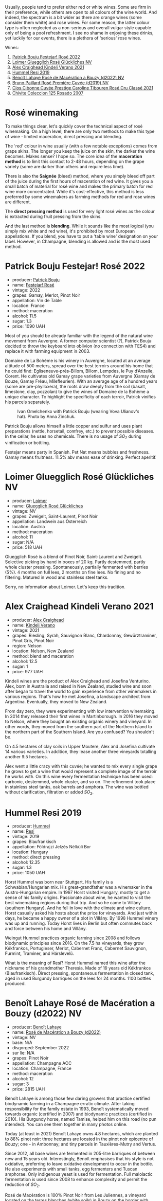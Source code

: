 Usually, people tend to prefer either red or white wines. Some are firm in their preference, while others are open to all colours of the wine world. And indeed, the spectrum is a bit wider as there are orange wines (some consider them white) and rose wines. For some reason, the latter colour type is often neglected as a non-serious and overall vulgar style capable only of being a pool refreshment. I see no shame in enjoying these drinks, yet luckily for our events, there is a plethora of 'serious' rose wines.

Wines:

1. [[barberry:/wines/80d58398-afa8-4233-bf27-49bd161cfc3e][Patrick Bouju Festejar! Rosé 2022]]
2. [[barberry:/wines/880bd891-e17c-483a-9114-4bc4e01585dc][Loimer Gluegglich Rosé Glückliches NV]]
3. [[barberry:/wines/36ca12dd-2496-471b-8852-ad8768dc00a6][Alex Craighead Kindeli Verano 2021]]
4. [[barberry:/wines/c0acd31a-42df-449b-8667-24de166fe520][Hummel Resi 2019]]
5. [[barberry:/wines/7664a382-e23b-477f-ab93-b4d99433f2ac][Benoît Lahaye Rosé de Macération a Bouzy (d2022) NV]]
6. [[barberry:/wines/9131e391-2342-4084-9624-5979b708238d][Bruno Paillard Rosé Première Cuvée (d2019) NV]]
7. [[barberry:/wines/b94bbe0a-ebf8-4f4a-83bf-5926849e6119][Clos Cibonne Cuvée Prestige Caroline Tibouren Rosé Cru Classé 2021]]
8. [[barberry:/wines/424eb112-836b-4d9a-870a-bb3108b0c136][Chivite Coleccion 125 Rosado 2007]]

* Rosé winemaking
:PROPERTIES:
:ID:                     0d903f53-a90d-407d-845c-e0a3067631f3
:END:

To make things clear, let's quickly cover the technical aspect of rosé winemaking. On a high level, there are only two methods to make this type of wine - limited maceration, direct pressing and blending.

The 'red' colour in wine usually (with a few notable exceptions) comes from grape skins. The longer you keep the juice on the skin, the darker the wine becomes. Makes sense? I hope so. The core idea of the *maceration method* is to limit this contact to 2-48 hours, depending on the grape variety (some are darker than others and require less time).

There is also the *Saignée* (bleed) method, where you simply bleed off part of the juice during the first hours of maceration of red wine. It gives you a small batch of material for rosé wine and makes the primary batch for red wine more concentrated. While it's cost-effective, this method is less preferred by some winemakers as farming methods for red and rose wines are different.

The *direct pressing method* is used for very light rosé wines as the colour is extracted during fruit pressing from the skins.

And the last method is *blending*. While it sounds like the most logical (you simply mix white and red wine), it's prohibited by most European appellations. If you blend, you have to put a 'table wine' designation on your label. However, in Champagne, blending is allowed and is the most used method.

* Patrick Bouju Festejar! Rosé 2022
:PROPERTIES:
:ID:                     0bd563e5-a62d-45ad-bd3b-49317036809d
:END:

#+attr_html: :class bottle-right
[[file:/images/2023-06-06-rose/2023-05-29-09-48-05-IMG-7427.webp]]

- producer: [[barberry:/producers/a693b9c2-b4f7-4f79-ab0a-85b4fd91af0f][Patrick Bouju]]
- name: [[barberry:/wines/80d58398-afa8-4233-bf27-49bd161cfc3e][Festejar! Rosé]]
- vintage: 2022
- grapes: Gamay, Merlot, Pinot Noir
- appellation: Vin de Table
- location: France
- method: maceration
- alcohol: 11.5
- sugar: 1.3
- price: 1090 UAH

Most of you should be already familiar with the legend of the natural wine movement from Auvergne. A former computer scientist (?), Patrick Bouju decided to throw the keyboard into oblivion (no connection with TES4) and replace it with farming equipment in 2003.

Domaine de La Bohème is his winery in Auvergne, located at an average altitude of 500 meters, spread over the best terroirs around his home that he could find: Egliseneuve-près-Billom, Billom, Lempdes, le Puy d’Anzelle, Corent. He cultivates old Gamay grape varieties from Auvergne (Gamay de Bouze, Gamay Fréau, Milefleurien). With an average age of a hundred years (some are pre-phylloxera), the roots draw deeply from the soil (basalt, limestone, clay, pozzolan) to give the wines of Domaine de la Bohème a unique character. To highlight the specificity of each terroir, Patrick vinifies his parcels separately.

#+caption: Ivan Omelchenko with Patrick Bouju (wearing Vova Ulianov's hat). Photo by Anna Zinchuk.
#+attr_html: :class img-half
[[file:/images/2023-06-06-rose/2023-06-05-13-11-46-photo-2023-06-05 13.10.38.webp]]

Patrick Bouju allows himself a little copper and sulfur and uses plant preparations (nettle, horsetail, comfrey, etc.) to prevent possible diseases. In the cellar, he uses no chemicals. There is no usage of $SO_2$ during vinification or bottling.

Festejar means party in Spanish. Pet Nat means bubbles and freshness. Gamay means fruitness. 11.5% abv means ease of drinking. Perfect aperitif.

* Loimer Gluegglich Rosé Glückliches NV
:PROPERTIES:
:ID:                     9c9e4b5e-051e-44e0-8958-30b7224e0f8e
:END:

#+attr_html: :class bottle-right
[[file:/images/2023-06-06-rose/2023-04-01-09-47-19-D60C37CA-1A4A-482C-B4E8-D6EF4E210691-1-102-o.webp]]

- producer: [[barberry:/producers/f9a5e1e8-5a7a-46b2-8bc3-28aae8f3b6ff][Loimer]]
- name: [[barberry:/wines/880bd891-e17c-483a-9114-4bc4e01585dc][Gluegglich Rosé Glückliches]]
- vintage: NV
- grapes: Zweigelt, Saint-Laurent, Pinot Noir
- appellation: Landwein aus Österreich
- location: Austria
- method: maceration
- alcohol: 11
- sugar: N/A
- price: 518 UAH

Gluegglich Rosé is a blend of Pinot Noir, Saint-Laurent and Zweigelt. Selective picking by hand in boxes of 20 kg. Partly destemmed, partly whole cluster pressing. Spontaneously, partially fermented with berries (5%). 4 months on full lees, 2 months on fine lees. No fining and no filtering. Matured in wood and stainless steel tanks.

Sorry, no information about Loimer. Let's keep this tradition.

* Alex Craighead Kindeli Verano 2021
:PROPERTIES:
:ID:                     37491334-9c57-4da2-8240-91d25e1182d9
:END:

#+attr_html: :class bottle-right
[[file:/images/2023-06-06-rose/2023-01-16-16-33-36-IMG-4354.webp]]

- producer: [[barberry:/producers/9880c5f6-e77b-4171-9e0f-069b9c4fcae0][Alex Craighead]]
- name: [[barberry:/wines/36ca12dd-2496-471b-8852-ad8768dc00a6][Kindeli Verano]]
- vintage: 2021
- grapes: Riesling, Syrah, Sauvignon Blanc, Chardonnay, Gewürztraminer, Pinot Gris, Pinot Noir
- region: Nelson
- location: Nelson, New Zealand
- method: blend and maceration
- alcohol: 12.5
- sugar: 1
- price: 977 UAH

Kindeli wines are the product of Alex Craighead and Josefina Venturino. Alex, born in Australia and raised in New Zealand, studied wine and soon after began to travel the world to gain experience from other winemakers in various regions. That's how he met Josefina, a landscape architect from Argentina. Eventually, they moved to New Zealand.

From day zero, they were experimenting with low intervention winemaking. In 2014 they released their first wines in Martinborough. In 2016 they moved to Nelson, where they bought an existing organic winery and vineyard. In other words, they moved from the southern part of the Northern Island to the northern part of the Southern Island. Are you confused? You shouldn't be.

On 4.5 hectares of clay soils in Upper Moutere, Alex and Josefina cultivate 14 various varieties. In addition, they lease another three vineyards totalling another 9.5 hectares.

Alex went a little crazy with this cuvée; he wanted to mix every single grape he grows to get a wine that would represent a complete image of the terroir he works with. On this wine every fermentation technique has been used: carbonic, destemmed, whole cluster, and so on. The refinement took place in stainless steel tanks, oak barrels and amphora. The wine was bottled without clarification, filtration or added $SO_2$.

* Hummel Resi 2019
:PROPERTIES:
:ID:                     c0a8f037-410c-47c5-b0fe-dfb8ce509d35
:END:

#+attr_html: :class bottle-right
[[file:/images/2023-06-06-rose/2023-02-09-17-25-18-IMG-4870.webp]]

- producer: [[barberry:/producers/fe3fbe0e-e74d-48e5-b223-fdacd7847e0a][Hummel]]
- name: [[barberry:/wines/c0acd31a-42df-449b-8667-24de166fe520][Resi]]
- vintage: 2019
- grapes: Blaufrankisch
- appellation: Földrajzi Jelzés Nélküli Bor
- location: Hungary
- method: direct pressing
- alcohol: 12.35
- sugar: 1.3
- price: 1050 UAH

Horst Hummel was born near Stuttgart. His family is a Schwabian/Hungarian mix. His great-grandfather was a winemaker in the Austro-Hungarian empire. In 1997 Horst visited Hungary, mostly to get a sense of his family origins. Passionate about wine, he wanted to visit the best winemaking regions during that trip. And so he came to Villány (southern Hungary). And he fell in love with the climate and wine culture. Horst casually asked his hosts about the price for vineyards. And just within days, he became a happy owner of a plot in Villány. By 1998 Hummel winery was up and running. Today Horst lives in Berlin but often commutes back and force between his home and Villány.

Weingut Hummel practices organic farming since 2008 and follows biodynamic principles since 2016. On the 7.5 ha vineyards, they grow Kékfrankos, Portugieser, Merlot, Cabernet Franc, Cabernet Sauvignon, Furmint, Traminer, and Hárslevelű.

What is the meaning of Resi? Horst Hummel named this wine after the nickname of his grandmother Theresia. Made of 19 years old Kékfrankos (Blaufrankisch). Direct pressing, spontaneous fermentation in closed tank, aged in used Burgundy barriques on the lees for 24 months. 1100 bottles produced.

* Benoît Lahaye Rosé de Macération a Bouzy (d2022) NV
:PROPERTIES:
:ID:                     8380a161-4f2c-49ae-bed1-f600df6350e5
:END:

#+attr_html: :class bottle-right
[[file:/images/2023-06-06-rose/2023-02-15-09-07-31-IMG-4970.webp]]

- producer: [[barberry:/producers/a216dc89-bf4f-4215-937f-73c3b1de5918][Benoît Lahaye]]
- name: [[barberry:/wines/7664a382-e23b-477f-ab93-b4d99433f2ac][Rosé de Macération a Bouzy (d2022)]]
- vintage: NV
- base: N/A
- disgorged: September 2022
- sur lie: N/A
- grapes: Pinot Noir
- appellation: Champagne AOC
- location: Champagne, France
- method: maceration
- alcohol: 12
- sugar: 3
- price: 2815 UAH

Benoît Lahaye is among those few daring growers that practice certified biodynamic farming in a Champagne erratic climate. After taking responsibility for the family estate in 1993, Benoît systematically moved towards organic (certified in 2007) and biodynamic practices (certified in 2010). His Burgundy horse, named Tamise, helped him on this road (no pun intended). You can see them together in many photos online.

Today (at least in 2021) Benoît Lahaye owns 4.8 hectares, which are planted to 88% pinot noir: three hectares are located in the pinot noir epicentre of Bouzy; one - in Ambonnay; and tiny parcels in Tauxières-Mutry and Vertus.

Since 2012, all base wines are fermented in 205-litre barriques of between new and 15 years old. Interestingly, Benoît emphasises that his style is not oxidative, preferring to leave oxidative development to occur in the bottle. He also experiments with small tanks, egg fermenters and Tuscan amphorae. Only indigenous yeast is used for fermentation. Full malolactic fermentation is used since 2008 to enhance complexity and permit the reduction of $SO_2$.

Rosé de Macération is 100% Pinot Noir from Les Juliennes, a vineyard located on the terres blanches (white soils) in Bouzy on the border with Tauxières, planted in 1973. Whole cluster maceration for 2 to 3 days, then direct pressing of the grapes. The still wine is racked once and not filtered before its secondary fermentation. Low dosage at 3 grams/litre (extra brut).

* Bruno Paillard Rosé Première Cuvée (d2019) NV
:PROPERTIES:
:ID:                     ceaa7508-7424-40f1-a52f-6cd21c806b63
:END:

#+attr_html: :class bottle-right
[[file:/images/2023-06-06-rose/2023-05-19-16-47-36-IMG-7035.webp]]

- producer: [[barberry:/producers/11da3d83-ca4a-4e23-a8f1-e8d1cf395b58][Bruno Paillard]]
- name: [[barberry:/wines/9131e391-2342-4084-9624-5979b708238d][Rosé Première Cuvée (d2019)]]
- vintage: NV
- disgorged: December 2019
- sur lie: 36 months
- grapes:  Pinot Noir, Chardonnay
- appellation: Champagne AOC
- location: Champagne, France
- method: blend
- alcohol: 12.5
- sugar: 6.3
- price: 3350 UAH

This year we had a chance to focus on white Première Cuvée by Bruno Paillard, specifically thanks to [[barberry:/posts/2023-03-17-bruno-paillard][Collection Anciens Dégorgements]]. You can find more information about the producer on that page. To avoid repetition let's focus on the Rosé Première Cuvée. In contrast to [[barberry:/wines/7664a382-e23b-477f-ab93-b4d99433f2ac][Benoît Lahaye Rosé de Macération a Bouzy]], this one is made using the blending method.

Part of the Pinot Noir is vinified as white wine, while the other is made as red with prolonged maceration. The amount of Chardonnay is kept secret. The blend is composed of reserve wines - 25 vintages, going back to 1985. Three years on the lees, then a minimum of a further five months after disgorgement. Extra-Brut, very low dosage, less than 6g/l.

Luckily, I've got my hands on a bottle that was disgorged in December 2019. The freshest release you can find on the shelves was disgorged in 2022.

* Clos Cibonne Cuvée Prestige Caroline Tibouren Rosé Cru Classé 2021
:PROPERTIES:
:ID:                     d5d3e892-6056-4a21-8484-3361d92c3ba4
:END:

#+attr_html: :class bottle-right
[[file:/images/2023-06-06-rose/2023-05-19-16-20-01-IMG-7020.webp]]

- producer: [[barberry:/producers/55f2f20d-fd2e-4381-9848-8c6547056b7c][Clos Cibonne]]
- name: [[barberry:/wines/b94bbe0a-ebf8-4f4a-83bf-5926849e6119][Cuvée Prestige Caroline Tibouren Rosé Cru Classé]]
- vintage: 2021
- grapes: Tibouren, Grenache, Syrah
- appellation: Côtes de Provence AOC
- location: Provence, France
- method: direct press
- alcohol: 13.5
- sugar: 1.5
- price: 1684 UAH

Clos Cibonne draws its name from Jean-Baptiste de Cibon, captain of Louis XVI's Royal Navy and the first owner of the vineyard. After he died in 1797, the property was sold to the Roux family.

In the 1930s, André Roux took over the winery and brought it to a new level. Thanks to Adnré Roux, Clos Cibonne acquired the status of Crus Classés Côtes de Provence when the classification was established in 1955. Aside from the official merits, Adnré Roux is also responsible for the focus on Tibouren. It is safe to say that, without him and his passion, this old grape variety would have disappeared.

Cuvée Prestige Caroline Tibouren Rosé Cru Classé is a bled of Tibouren (85%), Grenache (10%) and Syrah (5%). Grapes are direct-pressed into stainless steel vats and refrigerated to slow down the beginning of the fermentation. As soon as the fermentation begins, the musts are put in casks where the fermentation will last a short week. The wine is stirred on a daily basis with temperature control to guarantee the best aroma extraction until the beginning of winter. Then the wine ages in casks of 300 liters for eight to ten months.

* Chivite Coleccion 125 Rosado 2007
:PROPERTIES:
:ID:                     483aa7f2-1211-423e-b55a-0038296f59ea
:END:

#+attr_html: :class bottle-right
[[file:/images/2023-06-06-rose/2023-05-24-16-45-26-IMG-7172.webp]]

- producer: [[barberry:/producers/21678ebe-7021-424e-8bbd-1e56fe722414][Chivite]]
- name: [[barberry:/wines/424eb112-836b-4d9a-870a-bb3108b0c136][Coleccion 125 Rosado]]
- vintage: 2007
- grapes: Tempranillo, Merlot, Cabernet Sauvignon
- appellation: Navarra DO
- location: Chartered Community of Navarre, Spain
- method: saignée
- alcohol: 13.5
- sugar: 2.1
- price: 1570 UAH

Colección 125 Rosado is a barrel-fermented rosé for cellar ageing. It comes from a selection of plots of Garnacha and Tempranillo (it seems that older vintages used Tempranillo, Merlot and Cabernet Sauvignon) from the Legardeta Estate.

The grapes are harvested by hand and placed into 200-kg crates. The idea is to get them intact to the winery for sorting. After a short maceration in vats, the must is bled using the traditional saignée method to obtain the best quality free run must. The juice is transferred into 225-litre French oak barrels, where it ferments and ages on its lees for 9 to 12 months.

Oh my. This is a 16-year-old rosé. And it's more than alive.

* Scores
:PROPERTIES:
:ID:                     185c21d5-c50e-4fdc-953d-9008a296a3d8
:END:

#+attr_html: :class tasting-scores
#+caption: Scores
#+results: scores
|         | Bouju | Loimer | Craighead | Hummel | Lahaye | Paillard | Cibonne | Chivite |
|---------+-------+--------+-----------+--------+--------+----------+---------+---------|
| Boris B |  4.00 |   4.20 |      3.90 |   4.50 |   4.00 |     4.00 |    4.40 |    4.00 |

#+attr_html: :class tasting-scores :rules groups :cellspacing 0 :cellpadding 6
#+caption: Results
#+results: summary
|           |      rms |   sdev | favourite | outcast |   price |      QPR |
|-----------+----------+--------+-----------+---------+---------+----------|
| Bouju     |   4.0000 | 0.0000 | *0.00*    |  +0.00+ | 1090.00 |   2.0000 |
| Loimer    |   4.2000 | 0.0000 | *0.00*    |  +0.00+ |  518.00 | *6.2892* |
| Craighead |   3.9000 | 0.0000 | *0.00*    |  +0.00+ |  977.00 |   2.1154 |
| Hummel    | *4.5000* | 0.0000 | *0.00*    |  +0.00+ | 1050.00 |   4.9850 |
| Lahaye    |   4.0000 | 0.0000 | *0.00*    |  +0.00+ | 2815.00 |   0.0000 |
| Paillard  |   4.0000 | 0.0000 | *0.00*    |  +0.00+ | 3350.00 |   0.0000 |
| Cibonne   |   4.4000 | 0.0000 | *0.00*    |  +0.00+ | 1684.00 |   2.6484 |
| Chivite   |   4.0000 | 0.0000 | *0.00*    |  +0.00+ | 1570.00 |   1.0000 |

How to read this table:

- =rms= is root mean square or quadratic mean. The problem with arithmetic mean is that it is very sensitive to deviations and extreme values in data sets, meaning that even single 5 or 1 might 'drastically' affect the score.
- =sdev= is standard deviation. The bigger this value the more controversial the wine is, meaning that people have different opinions on this one.
- =favourite= is amount of people who marked this wine as favourite of the event.
- =outcast= is amount of people who marked this wine as outcast of the event.
- =price= is wine price in UAH.
- =QPR= is quality price ratio, calculated in as =100 * factorial(rms)/price=. The reason behind this totally unprofessional formula is simple. At some point you have to pay more and more to get a little fraction of satisfaction. Factorial used in this formula rewards scores close to the upper bound 120 times more than scores close to the lower bound.

* Resources
:PROPERTIES:
:ID:                     7fc0a246-b9a2-4ee2-8b6e-78a36b42effb
:END:

- [[https://winefolly.com/deep-dive/what-is-rose-wine/][Puckette, M. (n.d.). What Is Rosé: Quick Guide To Pink Wine | Wine Folly. Wine Folly.]]
- [[https://www.oxfordcompaniontowine.com/][Robinson, J., & Harding, J. (2015). The Oxford Companion to Wine. American Chemical Society.]]
- [[https://champagnebrunopaillard.com/en/champagnes/rose-premiere-cuvee-en/][Champagne Bruno Paillard]]
- [[https://www.tysonstelzer.com/online-store/books-e-books/the-champagne-guide-2020-2021-hardback/][Stelzer, T. (2019). The Champagne Guide 2020-2021.]]
- [[https://chivite.com/en/wines/coleccion-125][Chivite]]
- [[https://www.charlesnealselections.com/benoit-lahaye.html][Benoît Lahaye on Charles Neal Selections]]
